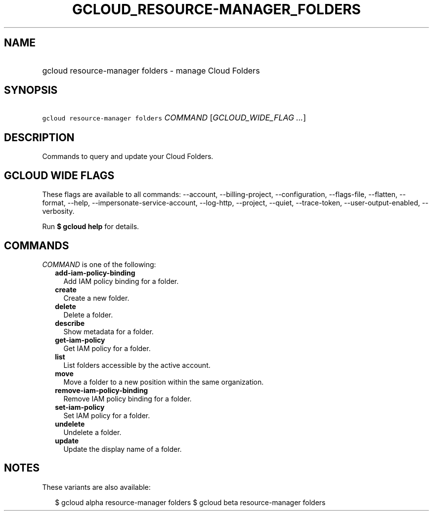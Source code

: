 
.TH "GCLOUD_RESOURCE\-MANAGER_FOLDERS" 1



.SH "NAME"
.HP
gcloud resource\-manager folders \- manage Cloud Folders



.SH "SYNOPSIS"
.HP
\f5gcloud resource\-manager folders\fR \fICOMMAND\fR [\fIGCLOUD_WIDE_FLAG\ ...\fR]



.SH "DESCRIPTION"

Commands to query and update your Cloud Folders.



.SH "GCLOUD WIDE FLAGS"

These flags are available to all commands: \-\-account, \-\-billing\-project,
\-\-configuration, \-\-flags\-file, \-\-flatten, \-\-format, \-\-help,
\-\-impersonate\-service\-account, \-\-log\-http, \-\-project, \-\-quiet,
\-\-trace\-token, \-\-user\-output\-enabled, \-\-verbosity.

Run \fB$ gcloud help\fR for details.



.SH "COMMANDS"

\f5\fICOMMAND\fR\fR is one of the following:

.RS 2m
.TP 2m
\fBadd\-iam\-policy\-binding\fR
Add IAM policy binding for a folder.

.TP 2m
\fBcreate\fR
Create a new folder.

.TP 2m
\fBdelete\fR
Delete a folder.

.TP 2m
\fBdescribe\fR
Show metadata for a folder.

.TP 2m
\fBget\-iam\-policy\fR
Get IAM policy for a folder.

.TP 2m
\fBlist\fR
List folders accessible by the active account.

.TP 2m
\fBmove\fR
Move a folder to a new position within the same organization.

.TP 2m
\fBremove\-iam\-policy\-binding\fR
Remove IAM policy binding for a folder.

.TP 2m
\fBset\-iam\-policy\fR
Set IAM policy for a folder.

.TP 2m
\fBundelete\fR
Undelete a folder.

.TP 2m
\fBupdate\fR
Update the display name of a folder.


.RE
.sp

.SH "NOTES"

These variants are also available:

.RS 2m
$ gcloud alpha resource\-manager folders
$ gcloud beta resource\-manager folders
.RE

